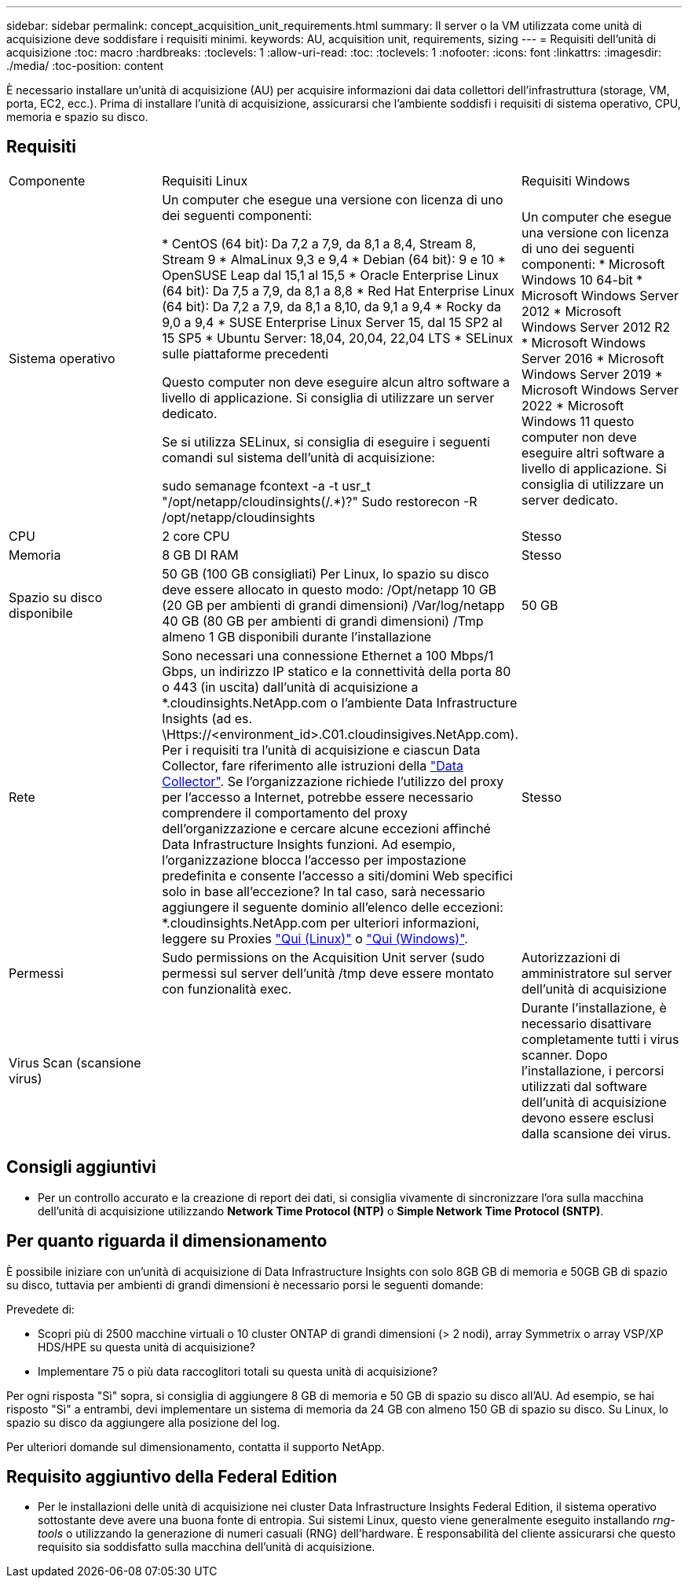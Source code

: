 ---
sidebar: sidebar 
permalink: concept_acquisition_unit_requirements.html 
summary: Il server o la VM utilizzata come unità di acquisizione deve soddisfare i requisiti minimi. 
keywords: AU, acquisition unit, requirements, sizing 
---
= Requisiti dell'unità di acquisizione
:toc: macro
:hardbreaks:
:toclevels: 1
:allow-uri-read: 
:toc: 
:toclevels: 1
:nofooter: 
:icons: font
:linkattrs: 
:imagesdir: ./media/
:toc-position: content


[role="lead"]
È necessario installare un'unità di acquisizione (AU) per acquisire informazioni dai data collettori dell'infrastruttura (storage, VM, porta, EC2, ecc.). Prima di installare l'unità di acquisizione, assicurarsi che l'ambiente soddisfi i requisiti di sistema operativo, CPU, memoria e spazio su disco.



== Requisiti

|===


| Componente | Requisiti Linux | Requisiti Windows 


| Sistema operativo | Un computer che esegue una versione con licenza di uno dei seguenti componenti:

* CentOS (64 bit): Da 7,2 a 7,9, da 8,1 a 8,4, Stream 8, Stream 9
* AlmaLinux 9,3 e 9,4
* Debian (64 bit): 9 e 10
* OpenSUSE Leap dal 15,1 al 15,5
* Oracle Enterprise Linux (64 bit): Da 7,5 a 7,9, da 8,1 a 8,8
* Red Hat Enterprise Linux (64 bit): Da 7,2 a 7,9, da 8,1 a 8,10, da 9,1 a 9,4
* Rocky da 9,0 a 9,4
* SUSE Enterprise Linux Server 15, dal 15 SP2 al 15 SP5
* Ubuntu Server: 18,04, 20,04, 22,04 LTS
* SELinux sulle piattaforme precedenti

Questo computer non deve eseguire alcun altro software a livello di applicazione. Si consiglia di utilizzare un server dedicato.

Se si utilizza SELinux, si consiglia di eseguire i seguenti comandi sul sistema dell'unità di acquisizione:

 sudo semanage fcontext -a -t usr_t "/opt/netapp/cloudinsights(/.*)?"
 Sudo restorecon -R /opt/netapp/cloudinsights | Un computer che esegue una versione con licenza di uno dei seguenti componenti: * Microsoft Windows 10 64-bit * Microsoft Windows Server 2012 * Microsoft Windows Server 2012 R2 * Microsoft Windows Server 2016 * Microsoft Windows Server 2019 * Microsoft Windows Server 2022 * Microsoft Windows 11 questo computer non deve eseguire altri software a livello di applicazione. Si consiglia di utilizzare un server dedicato. 


| CPU | 2 core CPU | Stesso 


| Memoria | 8 GB DI RAM | Stesso 


| Spazio su disco disponibile | 50 GB (100 GB consigliati)
Per Linux, lo spazio su disco deve essere allocato in questo modo:
/Opt/netapp 10 GB (20 GB per ambienti di grandi dimensioni)
/Var/log/netapp 40 GB (80 GB per ambienti di grandi dimensioni)
/Tmp almeno 1 GB disponibili durante l'installazione | 50 GB 


| Rete | Sono necessari una connessione Ethernet a 100 Mbps/1 Gbps, un indirizzo IP statico e la connettività della porta 80 o 443 (in uscita) dall'unità di acquisizione a *.cloudinsights.NetApp.com o l'ambiente Data Infrastructure Insights (ad es. \Https://<environment_id>.C01.cloudinsigives.NetApp.com). Per i requisiti tra l'unità di acquisizione e ciascun Data Collector, fare riferimento alle istruzioni della link:data_collector_list.html["Data Collector"]. Se l'organizzazione richiede l'utilizzo del proxy per l'accesso a Internet, potrebbe essere necessario comprendere il comportamento del proxy dell'organizzazione e cercare alcune eccezioni affinché Data Infrastructure Insights funzioni. Ad esempio, l'organizzazione blocca l'accesso per impostazione predefinita e consente l'accesso a siti/domini Web specifici solo in base all'eccezione? In tal caso, sarà necessario aggiungere il seguente dominio all'elenco delle eccezioni: *.cloudinsights.NetApp.com per ulteriori informazioni, leggere su Proxies link:task_troubleshooting_linux_acquisition_unit_problems.html#considerations-about-proxies-and-firewalls["Qui (Linux)"] o link:task_troubleshooting_windows_acquisition_unit_problems.html#considerations-about-proxies-and-firewalls["Qui (Windows)"]. | Stesso 


| Permessi | Sudo permissions on the Acquisition Unit server (sudo permessi sul server dell'unità /tmp deve essere montato con funzionalità exec. | Autorizzazioni di amministratore sul server dell'unità di acquisizione 


| Virus Scan (scansione virus) |  | Durante l'installazione, è necessario disattivare completamente tutti i virus scanner. Dopo l'installazione, i percorsi utilizzati dal software dell'unità di acquisizione devono essere esclusi dalla scansione dei virus. 
|===


== Consigli aggiuntivi

* Per un controllo accurato e la creazione di report dei dati, si consiglia vivamente di sincronizzare l'ora sulla macchina dell'unità di acquisizione utilizzando *Network Time Protocol (NTP)* o *Simple Network Time Protocol (SNTP)*.




== Per quanto riguarda il dimensionamento

È possibile iniziare con un'unità di acquisizione di Data Infrastructure Insights con solo 8GB GB di memoria e 50GB GB di spazio su disco, tuttavia per ambienti di grandi dimensioni è necessario porsi le seguenti domande:

Prevedete di:

* Scopri più di 2500 macchine virtuali o 10 cluster ONTAP di grandi dimensioni (> 2 nodi), array Symmetrix o array VSP/XP HDS/HPE su questa unità di acquisizione?
* Implementare 75 o più data raccoglitori totali su questa unità di acquisizione?


Per ogni risposta "Sì" sopra, si consiglia di aggiungere 8 GB di memoria e 50 GB di spazio su disco all'AU. Ad esempio, se hai risposto "Sì" a entrambi, devi implementare un sistema di memoria da 24 GB con almeno 150 GB di spazio su disco. Su Linux, lo spazio su disco da aggiungere alla posizione del log.

Per ulteriori domande sul dimensionamento, contatta il supporto NetApp.



== Requisito aggiuntivo della Federal Edition

* Per le installazioni delle unità di acquisizione nei cluster Data Infrastructure Insights Federal Edition, il sistema operativo sottostante deve avere una buona fonte di entropia. Sui sistemi Linux, questo viene generalmente eseguito installando _rng-tools_ o utilizzando la generazione di numeri casuali (RNG) dell'hardware. È responsabilità del cliente assicurarsi che questo requisito sia soddisfatto sulla macchina dell'unità di acquisizione.

